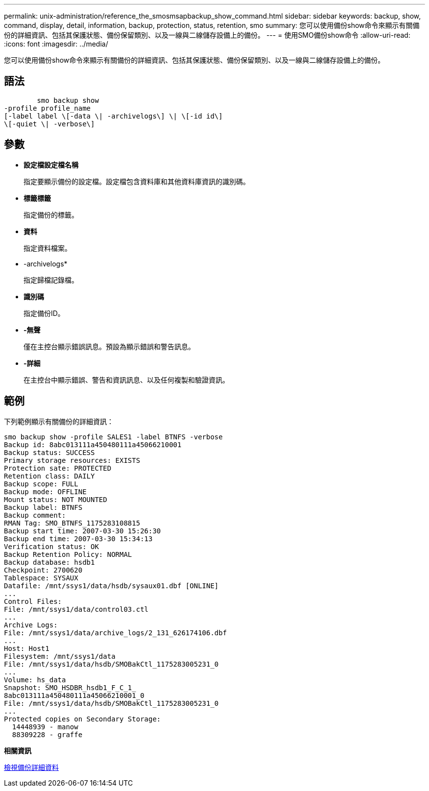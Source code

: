 ---
permalink: unix-administration/reference_the_smosmsapbackup_show_command.html 
sidebar: sidebar 
keywords: backup, show, command, display, detail, information, backup, protection, status, retention, smo 
summary: 您可以使用備份show命令來顯示有關備份的詳細資訊、包括其保護狀態、備份保留類別、以及一線與二線儲存設備上的備份。 
---
= 使用SMO備份show命令
:allow-uri-read: 
:icons: font
:imagesdir: ../media/


[role="lead"]
您可以使用備份show命令來顯示有關備份的詳細資訊、包括其保護狀態、備份保留類別、以及一線與二線儲存設備上的備份。



== 語法

[listing]
----

        smo backup show
-profile profile_name
[-label label \[-data \| -archivelogs\] \| \[-id id\]
\[-quiet \| -verbose\]
----


== 參數

* *設定檔設定檔名稱*
+
指定要顯示備份的設定檔。設定檔包含資料庫和其他資料庫資訊的識別碼。

* *標籤標籤*
+
指定備份的標籤。

* *資料*
+
指定資料檔案。

* -archivelogs*
+
指定歸檔記錄檔。

* *識別碼*
+
指定備份ID。

* *-無聲*
+
僅在主控台顯示錯誤訊息。預設為顯示錯誤和警告訊息。

* *-詳細*
+
在主控台中顯示錯誤、警告和資訊訊息、以及任何複製和驗證資訊。





== 範例

下列範例顯示有關備份的詳細資訊：

[listing]
----
smo backup show -profile SALES1 -label BTNFS -verbose
Backup id: 8abc013111a450480111a45066210001
Backup status: SUCCESS
Primary storage resources: EXISTS
Protection sate: PROTECTED
Retention class: DAILY
Backup scope: FULL
Backup mode: OFFLINE
Mount status: NOT MOUNTED
Backup label: BTNFS
Backup comment:
RMAN Tag: SMO_BTNFS_1175283108815
Backup start time: 2007-03-30 15:26:30
Backup end time: 2007-03-30 15:34:13
Verification status: OK
Backup Retention Policy: NORMAL
Backup database: hsdb1
Checkpoint: 2700620
Tablespace: SYSAUX
Datafile: /mnt/ssys1/data/hsdb/sysaux01.dbf [ONLINE]
...
Control Files:
File: /mnt/ssys1/data/control03.ctl
...
Archive Logs:
File: /mnt/ssys1/data/archive_logs/2_131_626174106.dbf
...
Host: Host1
Filesystem: /mnt/ssys1/data
File: /mnt/ssys1/data/hsdb/SMOBakCtl_1175283005231_0
...
Volume: hs_data
Snapshot: SMO_HSDBR_hsdb1_F_C_1_
8abc013111a450480111a45066210001_0
File: /mnt/ssys1/data/hsdb/SMOBakCtl_1175283005231_0
...
Protected copies on Secondary Storage:
  14448939 - manow
  88309228 - graffe
----
*相關資訊*

xref:task_viewing_backup_details.adoc[檢視備份詳細資料]
